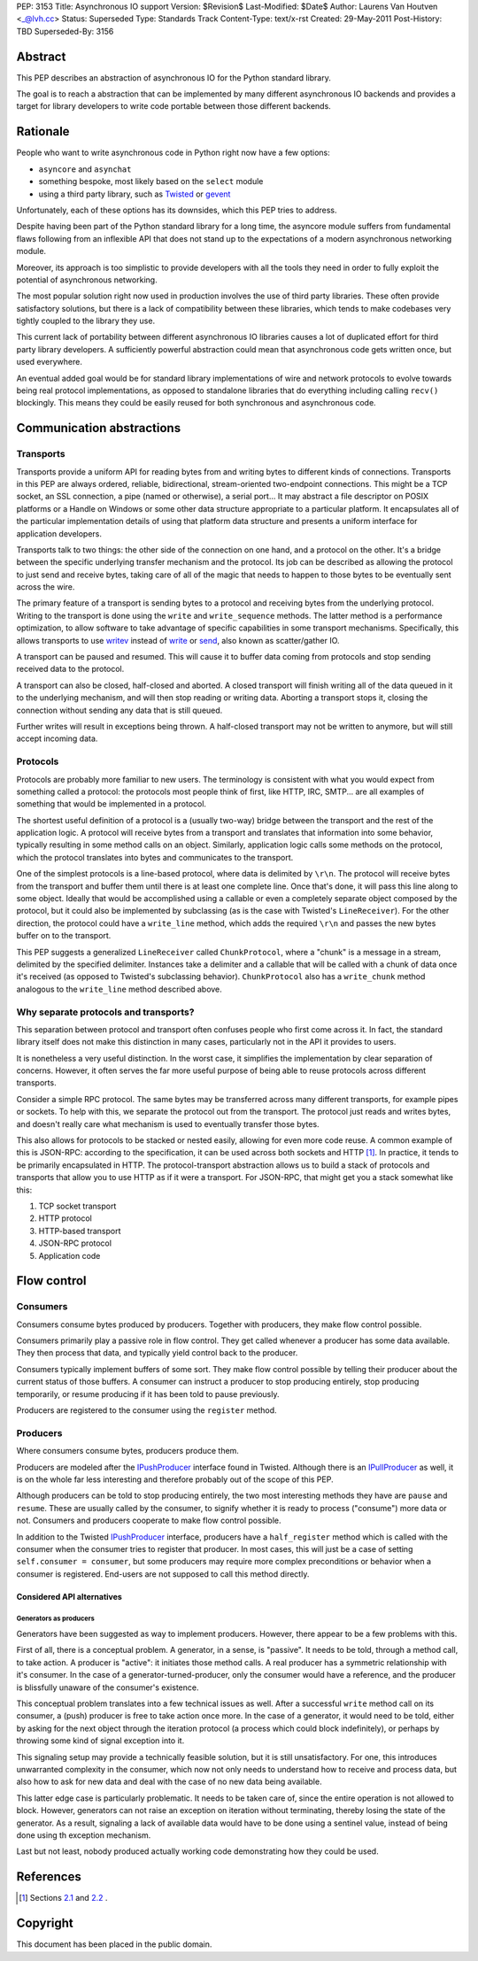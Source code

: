 PEP: 3153
Title: Asynchronous IO support
Version: $Revision$
Last-Modified: $Date$
Author: Laurens Van Houtven <_@lvh.cc>
Status: Superseded
Type: Standards Track
Content-Type: text/x-rst
Created: 29-May-2011
Post-History: TBD
Superseded-By: 3156

Abstract
========

This PEP describes an abstraction of asynchronous IO for the Python
standard library.

The goal is to reach a abstraction that can be implemented by many
different asynchronous IO backends and provides a target for library
developers to write code portable between those different backends.

Rationale
=========

People who want to write asynchronous code in Python right now have a
few options:

- ``asyncore`` and ``asynchat``
- something bespoke, most likely based on the ``select`` module
- using a third party library, such as Twisted_ or gevent_

Unfortunately, each of these options has its downsides, which this PEP
tries to address.

Despite having been part of the Python standard library for a long
time, the asyncore module suffers from fundamental flaws following
from an inflexible API that does not stand up to the expectations of a
modern asynchronous networking module.

Moreover, its approach is too simplistic to provide developers with
all the tools they need in order to fully exploit the potential of
asynchronous networking.

The most popular solution right now used in production involves the
use of third party libraries.  These often provide satisfactory
solutions, but there is a lack of compatibility between these
libraries, which tends to make codebases very tightly coupled to the
library they use.

This current lack of portability between different asynchronous IO
libraries causes a lot of duplicated effort for third party library
developers.  A sufficiently powerful abstraction could mean that
asynchronous code gets written once, but used everywhere.

An eventual added goal would be for standard library implementations
of wire and network protocols to evolve towards being real protocol
implementations, as opposed to standalone libraries that do everything
including calling ``recv()`` blockingly.  This means they could be
easily reused for both synchronous and asynchronous code.

.. _Twisted: http://www.twistedmatrix.com/
.. _gevent: http://www.gevent.org/

Communication abstractions
==========================

Transports
----------

Transports provide a uniform API for reading bytes from and writing
bytes to different kinds of connections.  Transports in this PEP are
always ordered, reliable, bidirectional, stream-oriented two-endpoint
connections.  This might be a TCP socket, an SSL connection, a pipe
(named or otherwise), a serial port...  It may abstract a file
descriptor on POSIX platforms or a Handle on Windows or some other
data structure appropriate to a particular platform.  It encapsulates
all of the particular implementation details of using that platform
data structure and presents a uniform interface for application
developers.

Transports talk to two things: the other side of the connection on one
hand, and a protocol on the other.  It's a bridge between the specific
underlying transfer mechanism and the protocol.  Its job can be
described as allowing the protocol to just send and receive bytes,
taking care of all of the magic that needs to happen to those bytes to
be eventually sent across the wire.

The primary feature of a transport is sending bytes to a protocol and
receiving bytes from the underlying protocol.  Writing to the
transport is done using the ``write`` and ``write_sequence`` methods.
The latter method is a performance optimization, to allow software to
take advantage of specific capabilities in some transport mechanisms.
Specifically, this allows transports to use writev_ instead of write_
or send_, also known as scatter/gather IO.

A transport can be paused and resumed.  This will cause it to buffer
data coming from protocols and stop sending received data to the
protocol.

A transport can also be closed, half-closed and aborted.  A closed
transport will finish writing all of the data queued in it to the
underlying mechanism, and will then stop reading or writing data.
Aborting a transport stops it, closing the connection without sending
any data that is still queued.

Further writes will result in exceptions being thrown.  A half-closed
transport may not be written to anymore, but will still accept
incoming data.

Protocols
---------

Protocols are probably more familiar to new users.  The terminology is
consistent with what you would expect from something called a
protocol: the protocols most people think of first, like HTTP, IRC,
SMTP... are all examples of something that would be implemented in a
protocol.

The shortest useful definition of a protocol is a (usually two-way)
bridge between the transport and the rest of the application logic.  A
protocol will receive bytes from a transport and translates that
information into some behavior, typically resulting in some method
calls on an object.  Similarly, application logic calls some methods
on the protocol, which the protocol translates into bytes and
communicates to the transport.

One of the simplest protocols is a line-based protocol, where data is
delimited by ``\r\n``.  The protocol will receive bytes from the
transport and buffer them until there is at least one complete line.
Once that's done, it will pass this line along to some object.
Ideally that would be accomplished using a callable or even a
completely separate object composed by the protocol, but it could also
be implemented by subclassing (as is the case with Twisted's
``LineReceiver``).  For the other direction, the protocol could have a
``write_line`` method, which adds the required ``\r\n`` and passes the
new bytes buffer on to the transport.

This PEP suggests a generalized ``LineReceiver`` called
``ChunkProtocol``, where a "chunk" is a message in a stream, delimited
by the specified delimiter.  Instances take a delimiter and a callable
that will be called with a chunk of data once it's received (as
opposed to Twisted's subclassing behavior).  ``ChunkProtocol`` also
has a ``write_chunk`` method analogous to the ``write_line`` method
described above.

Why separate protocols and transports?
--------------------------------------

This separation between protocol and transport often confuses people
who first come across it.  In fact, the standard library itself does
not make this distinction in many cases, particularly not in the API
it provides to users.

It is nonetheless a very useful distinction.  In the worst case, it
simplifies the implementation by clear separation of concerns.
However, it often serves the far more useful purpose of being able to
reuse protocols across different transports.

Consider a simple RPC protocol.  The same bytes may be transferred
across many different transports, for example pipes or sockets.  To
help with this, we separate the protocol out from the transport.  The
protocol just reads and writes bytes, and doesn't really care what
mechanism is used to eventually transfer those bytes.

This also allows for protocols to be stacked or nested easily,
allowing for even more code reuse.  A common example of this is
JSON-RPC: according to the specification, it can be used across both
sockets and HTTP [#jsonrpc]_.  In practice, it tends to be primarily
encapsulated in HTTP.  The protocol-transport abstraction allows us to
build a stack of protocols and transports that allow you to use HTTP
as if it were a transport.  For JSON-RPC, that might get you a stack
somewhat like this:

1. TCP socket transport
2. HTTP protocol
3. HTTP-based transport
4. JSON-RPC protocol
5. Application code

Flow control
============

Consumers
---------

Consumers consume bytes produced by producers.  Together with
producers, they make flow control possible.

Consumers primarily play a passive role in flow control.  They get
called whenever a producer has some data available.  They then process
that data, and typically yield control back to the producer.

Consumers typically implement buffers of some sort.  They make flow
control possible by telling their producer about the current status of
those buffers.  A consumer can instruct a producer to stop producing
entirely, stop producing temporarily, or resume producing if it has
been told to pause previously.

Producers are registered to the consumer using the ``register``
method.

Producers
---------

Where consumers consume bytes, producers produce them.

Producers are modeled after the IPushProducer_ interface found in
Twisted.  Although there is an IPullProducer_ as well, it is on the
whole far less interesting and therefore probably out of the scope of
this PEP.

Although producers can be told to stop producing entirely, the two
most interesting methods they have are ``pause`` and ``resume``.
These are usually called by the consumer, to signify whether it is
ready to process ("consume") more data or not.  Consumers and
producers cooperate to make flow control possible.

In addition to the Twisted IPushProducer_ interface, producers have a
``half_register`` method which is called with the consumer when the
consumer tries to register that producer.  In most cases, this will
just be a case of setting ``self.consumer = consumer``, but some
producers may require more complex preconditions or behavior when a
consumer is registered.  End-users are not supposed to call this
method directly.

===========================
Considered API alternatives
===========================

Generators as producers
~~~~~~~~~~~~~~~~~~~~~~~

Generators have been suggested as way to implement producers.
However, there appear to be a few problems with this.

First of all, there is a conceptual problem.  A generator, in a sense,
is "passive".  It needs to be told, through a method call, to take
action.  A producer is "active": it initiates those method calls.  A
real producer has a symmetric relationship with it's consumer.  In the
case of a generator-turned-producer, only the consumer would have a
reference, and the producer is blissfully unaware of the consumer's
existence.

This conceptual problem translates into a few technical issues as
well.  After a successful ``write`` method call on its consumer, a
(push) producer is free to take action once more.  In the case of a
generator, it would need to be told, either by asking for the next
object through the iteration protocol (a process which could block
indefinitely), or perhaps by throwing some kind of signal exception
into it.

This signaling setup may provide a technically feasible solution, but
it is still unsatisfactory.  For one, this introduces unwarranted
complexity in the consumer, which now not only needs to understand how
to receive and process data, but also how to ask for new data and deal
with the case of no new data being available.

This latter edge case is particularly problematic.  It needs to be
taken care of, since the entire operation is not allowed to block.
However, generators can not raise an exception on iteration without
terminating, thereby losing the state of the generator.  As a result,
signaling a lack of available data would have to be done using a
sentinel value, instead of being done using th exception mechanism.

Last but not least, nobody produced actually working code
demonstrating how they could be used.


References
==========

.. [#jsonrpc] Sections `2.1 <http://json-rpc.org/wiki/specification#a2.1JSON-RPCoverstreamconnections>`_ and
              `2.2 <http://json-rpc.org/wiki/specification#a2.2JSON-RPCoverHTTP>`_ .

.. _writev: http://pubs.opengroup.org/onlinepubs/009695399/functions/writev.html
.. _write: http://pubs.opengroup.org/onlinepubs/009695399/functions/write.html
.. _send: http://pubs.opengroup.org/onlinepubs/009695399/functions/send.html
.. _IPushProducer: http://twistedmatrix.com/documents/current/api/twisted.internet.interfaces.IPushProducer.html
.. _IPullProducer: http://twistedmatrix.com/documents/current/api/twisted.internet.interfaces.IPullProducer.html


Copyright
=========

This document has been placed in the public domain.



..
   Local Variables:
   mode: indented-text
   indent-tabs-mode: nil
   sentence-end-double-space: t
   fill-column: 70
   coding: utf-8
   End:
